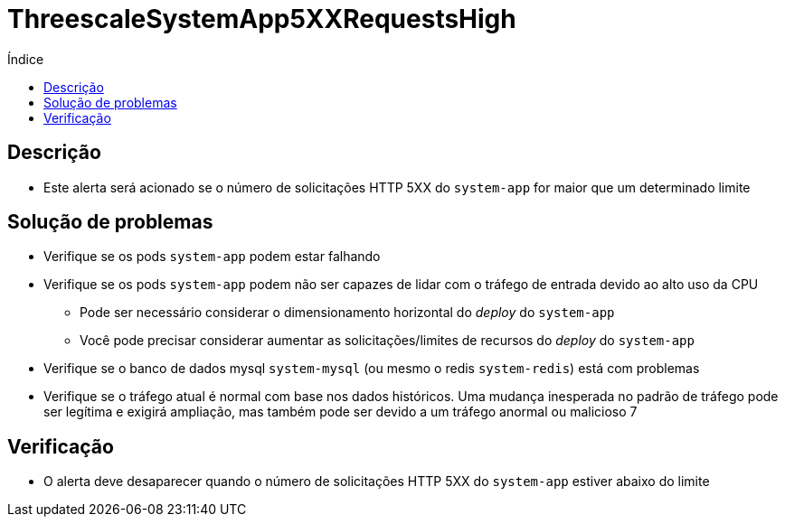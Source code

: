 :toc:
:toc-title: Índice
:toc-placement!:

= ThreescaleSystemApp5XXRequestsHigh

toc::[]

== Descrição

* Este alerta será acionado se o número de solicitações HTTP 5XX do `system-app` for maior que um determinado limite

== Solução de problemas

* Verifique se os pods `system-app` podem estar falhando
* Verifique se os pods `system-app` podem não ser capazes de lidar com o tráfego de entrada devido ao alto uso da CPU
- Pode ser necessário considerar o dimensionamento horizontal do _deploy_  do `system-app`
- Você pode precisar considerar aumentar as solicitações/limites de recursos do _deploy_  do `system-app`
* Verifique se o banco de dados mysql `system-mysql` (ou mesmo o redis `system-redis`) está com problemas
* Verifique se o tráfego atual é normal com base nos dados históricos. Uma mudança inesperada no padrão de tráfego pode ser legítima e exigirá ampliação, mas também pode ser devido a um tráfego anormal ou malicioso 7

== Verificação

* O alerta deve desaparecer quando o número de solicitações HTTP 5XX do `system-app` estiver abaixo do limite
